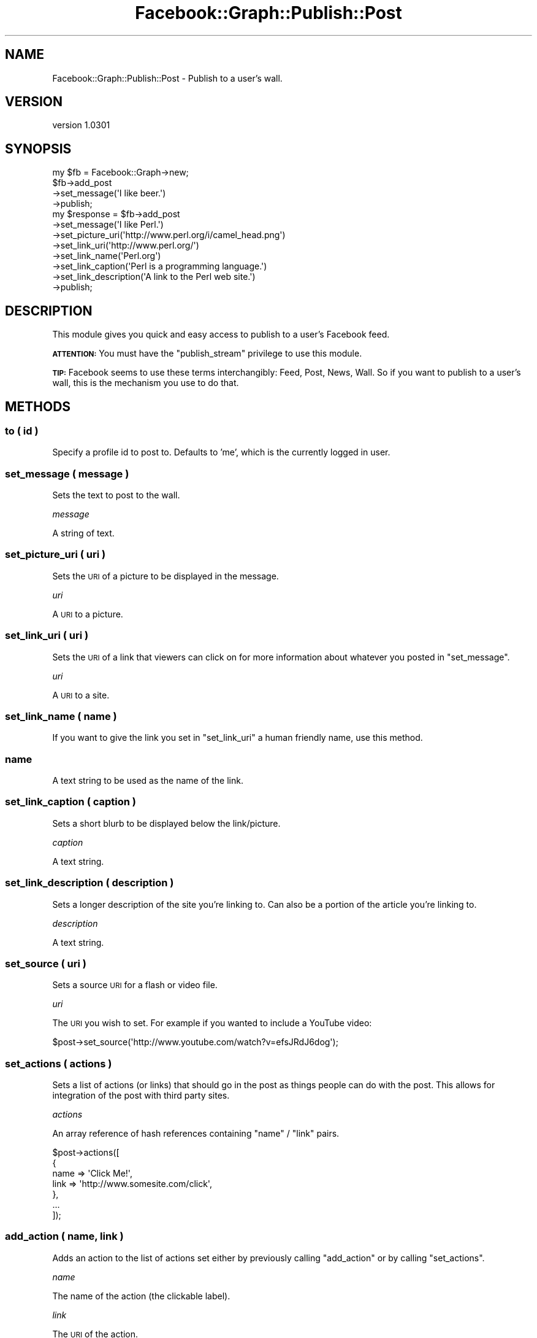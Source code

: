 .\" Automatically generated by Pod::Man 2.23 (Pod::Simple 3.14)
.\"
.\" Standard preamble:
.\" ========================================================================
.de Sp \" Vertical space (when we can't use .PP)
.if t .sp .5v
.if n .sp
..
.de Vb \" Begin verbatim text
.ft CW
.nf
.ne \\$1
..
.de Ve \" End verbatim text
.ft R
.fi
..
.\" Set up some character translations and predefined strings.  \*(-- will
.\" give an unbreakable dash, \*(PI will give pi, \*(L" will give a left
.\" double quote, and \*(R" will give a right double quote.  \*(C+ will
.\" give a nicer C++.  Capital omega is used to do unbreakable dashes and
.\" therefore won't be available.  \*(C` and \*(C' expand to `' in nroff,
.\" nothing in troff, for use with C<>.
.tr \(*W-
.ds C+ C\v'-.1v'\h'-1p'\s-2+\h'-1p'+\s0\v'.1v'\h'-1p'
.ie n \{\
.    ds -- \(*W-
.    ds PI pi
.    if (\n(.H=4u)&(1m=24u) .ds -- \(*W\h'-12u'\(*W\h'-12u'-\" diablo 10 pitch
.    if (\n(.H=4u)&(1m=20u) .ds -- \(*W\h'-12u'\(*W\h'-8u'-\"  diablo 12 pitch
.    ds L" ""
.    ds R" ""
.    ds C` ""
.    ds C' ""
'br\}
.el\{\
.    ds -- \|\(em\|
.    ds PI \(*p
.    ds L" ``
.    ds R" ''
'br\}
.\"
.\" Escape single quotes in literal strings from groff's Unicode transform.
.ie \n(.g .ds Aq \(aq
.el       .ds Aq '
.\"
.\" If the F register is turned on, we'll generate index entries on stderr for
.\" titles (.TH), headers (.SH), subsections (.SS), items (.Ip), and index
.\" entries marked with X<> in POD.  Of course, you'll have to process the
.\" output yourself in some meaningful fashion.
.ie \nF \{\
.    de IX
.    tm Index:\\$1\t\\n%\t"\\$2"
..
.    nr % 0
.    rr F
.\}
.el \{\
.    de IX
..
.\}
.\"
.\" Accent mark definitions (@(#)ms.acc 1.5 88/02/08 SMI; from UCB 4.2).
.\" Fear.  Run.  Save yourself.  No user-serviceable parts.
.    \" fudge factors for nroff and troff
.if n \{\
.    ds #H 0
.    ds #V .8m
.    ds #F .3m
.    ds #[ \f1
.    ds #] \fP
.\}
.if t \{\
.    ds #H ((1u-(\\\\n(.fu%2u))*.13m)
.    ds #V .6m
.    ds #F 0
.    ds #[ \&
.    ds #] \&
.\}
.    \" simple accents for nroff and troff
.if n \{\
.    ds ' \&
.    ds ` \&
.    ds ^ \&
.    ds , \&
.    ds ~ ~
.    ds /
.\}
.if t \{\
.    ds ' \\k:\h'-(\\n(.wu*8/10-\*(#H)'\'\h"|\\n:u"
.    ds ` \\k:\h'-(\\n(.wu*8/10-\*(#H)'\`\h'|\\n:u'
.    ds ^ \\k:\h'-(\\n(.wu*10/11-\*(#H)'^\h'|\\n:u'
.    ds , \\k:\h'-(\\n(.wu*8/10)',\h'|\\n:u'
.    ds ~ \\k:\h'-(\\n(.wu-\*(#H-.1m)'~\h'|\\n:u'
.    ds / \\k:\h'-(\\n(.wu*8/10-\*(#H)'\z\(sl\h'|\\n:u'
.\}
.    \" troff and (daisy-wheel) nroff accents
.ds : \\k:\h'-(\\n(.wu*8/10-\*(#H+.1m+\*(#F)'\v'-\*(#V'\z.\h'.2m+\*(#F'.\h'|\\n:u'\v'\*(#V'
.ds 8 \h'\*(#H'\(*b\h'-\*(#H'
.ds o \\k:\h'-(\\n(.wu+\w'\(de'u-\*(#H)/2u'\v'-.3n'\*(#[\z\(de\v'.3n'\h'|\\n:u'\*(#]
.ds d- \h'\*(#H'\(pd\h'-\w'~'u'\v'-.25m'\f2\(hy\fP\v'.25m'\h'-\*(#H'
.ds D- D\\k:\h'-\w'D'u'\v'-.11m'\z\(hy\v'.11m'\h'|\\n:u'
.ds th \*(#[\v'.3m'\s+1I\s-1\v'-.3m'\h'-(\w'I'u*2/3)'\s-1o\s+1\*(#]
.ds Th \*(#[\s+2I\s-2\h'-\w'I'u*3/5'\v'-.3m'o\v'.3m'\*(#]
.ds ae a\h'-(\w'a'u*4/10)'e
.ds Ae A\h'-(\w'A'u*4/10)'E
.    \" corrections for vroff
.if v .ds ~ \\k:\h'-(\\n(.wu*9/10-\*(#H)'\s-2\u~\d\s+2\h'|\\n:u'
.if v .ds ^ \\k:\h'-(\\n(.wu*10/11-\*(#H)'\v'-.4m'^\v'.4m'\h'|\\n:u'
.    \" for low resolution devices (crt and lpr)
.if \n(.H>23 .if \n(.V>19 \
\{\
.    ds : e
.    ds 8 ss
.    ds o a
.    ds d- d\h'-1'\(ga
.    ds D- D\h'-1'\(hy
.    ds th \o'bp'
.    ds Th \o'LP'
.    ds ae ae
.    ds Ae AE
.\}
.rm #[ #] #H #V #F C
.\" ========================================================================
.\"
.IX Title "Facebook::Graph::Publish::Post 3"
.TH Facebook::Graph::Publish::Post 3 "2011-10-19" "perl v5.12.4" "User Contributed Perl Documentation"
.\" For nroff, turn off justification.  Always turn off hyphenation; it makes
.\" way too many mistakes in technical documents.
.if n .ad l
.nh
.SH "NAME"
Facebook::Graph::Publish::Post \- Publish to a user's wall.
.SH "VERSION"
.IX Header "VERSION"
version 1.0301
.SH "SYNOPSIS"
.IX Header "SYNOPSIS"
.Vb 1
\& my $fb = Facebook::Graph\->new;
\&
\& $fb\->add_post
\&    \->set_message(\*(AqI like beer.\*(Aq)
\&    \->publish;
\&
\& my $response = $fb\->add_post
\&    \->set_message(\*(AqI like Perl.\*(Aq)
\&    \->set_picture_uri(\*(Aqhttp://www.perl.org/i/camel_head.png\*(Aq)
\&    \->set_link_uri(\*(Aqhttp://www.perl.org/\*(Aq)
\&    \->set_link_name(\*(AqPerl.org\*(Aq)
\&    \->set_link_caption(\*(AqPerl is a programming language.\*(Aq)
\&    \->set_link_description(\*(AqA link to the Perl web site.\*(Aq)
\&    \->publish;
.Ve
.SH "DESCRIPTION"
.IX Header "DESCRIPTION"
This module gives you quick and easy access to publish to a user's Facebook feed.
.PP
\&\fB\s-1ATTENTION:\s0\fR You must have the \f(CW\*(C`publish_stream\*(C'\fR privilege to use this module.
.PP
\&\fB\s-1TIP:\s0\fR Facebook seems to use these terms interchangibly: Feed, Post, News, Wall. So if you want to publish to a user's wall, this is the mechanism you use to do that.
.SH "METHODS"
.IX Header "METHODS"
.SS "to ( id )"
.IX Subsection "to ( id )"
Specify a profile id to post to. Defaults to 'me', which is the currently logged in user.
.SS "set_message ( message )"
.IX Subsection "set_message ( message )"
Sets the text to post to the wall.
.PP
\fImessage\fR
.IX Subsection "message"
.PP
A string of text.
.SS "set_picture_uri ( uri )"
.IX Subsection "set_picture_uri ( uri )"
Sets the \s-1URI\s0 of a picture to be displayed in the message.
.PP
\fIuri\fR
.IX Subsection "uri"
.PP
A \s-1URI\s0 to a picture.
.SS "set_link_uri ( uri )"
.IX Subsection "set_link_uri ( uri )"
Sets the \s-1URI\s0 of a link that viewers can click on for more information about whatever you posted in \f(CW\*(C`set_message\*(C'\fR.
.PP
\fIuri\fR
.IX Subsection "uri"
.PP
A \s-1URI\s0 to a site.
.SS "set_link_name ( name )"
.IX Subsection "set_link_name ( name )"
If you want to give the link you set in \f(CW\*(C`set_link_uri\*(C'\fR a human friendly name, use this method.
.SS "name"
.IX Subsection "name"
A text string to be used as the name of the link.
.SS "set_link_caption ( caption )"
.IX Subsection "set_link_caption ( caption )"
Sets a short blurb to be displayed below the link/picture.
.PP
\fIcaption\fR
.IX Subsection "caption"
.PP
A text string.
.SS "set_link_description ( description )"
.IX Subsection "set_link_description ( description )"
Sets a longer description of the site you're linking to. Can also be a portion of the article you're linking to.
.PP
\fIdescription\fR
.IX Subsection "description"
.PP
A text string.
.SS "set_source ( uri )"
.IX Subsection "set_source ( uri )"
Sets a source \s-1URI\s0 for a flash or video file.
.PP
\fIuri\fR
.IX Subsection "uri"
.PP
The \s-1URI\s0 you wish to set. For example if you wanted to include a YouTube video:
.PP
.Vb 1
\& $post\->set_source(\*(Aqhttp://www.youtube.com/watch?v=efsJRdJ6dog\*(Aq);
.Ve
.SS "set_actions ( actions )"
.IX Subsection "set_actions ( actions )"
Sets a list of actions (or links) that should go in the post as things people can do with the post. This allows for integration of the post with third party sites.
.PP
\fIactions\fR
.IX Subsection "actions"
.PP
An array reference of hash references containing \f(CW\*(C`name\*(C'\fR / \f(CW\*(C`link\*(C'\fR pairs.
.PP
.Vb 7
\& $post\->actions([
\&    {
\&        name    => \*(AqClick Me!\*(Aq,
\&        link    => \*(Aqhttp://www.somesite.com/click\*(Aq,
\&    },
\&    ...
\& ]);
.Ve
.SS "add_action ( name, link )"
.IX Subsection "add_action ( name, link )"
Adds an action to the list of actions set either by previously calling \f(CW\*(C`add_action\*(C'\fR or by calling \f(CW\*(C`set_actions\*(C'\fR.
.PP
\fIname\fR
.IX Subsection "name"
.PP
The name of the action (the clickable label).
.PP
\fIlink\fR
.IX Subsection "link"
.PP
The \s-1URI\s0 of the action.
.SS "set_privacy ( setting, options )"
.IX Subsection "set_privacy ( setting, options )"
A completely optional privacy setting.
.SS "set_properties ( properties )"
.IX Subsection "set_properties ( properties )"
\&\*(L"property\*(R" values assigned when the post is published. This is typically rendered as a list of links.
.PP
.Vb 1
\&    $post\->set_properties( { "search engine:" => { "text" => "Google", "href" => "http://www.google.com/" } } );
.Ve
.PP
\fIsetting\fR
.IX Subsection "setting"
.PP
The privacy setting. Choose from: \s-1EVERYONE\s0, \s-1CUSTOM\s0, \s-1ALL_FRIENDS\s0, \s-1NETWORKS_FRIENDS\s0, and \s-1FRIENDS_OF_FRIENDS\s0. See <http://developers.facebook.com/docs/reference/api/post> for changes in this list.
.PP
\fIoptions\fR
.IX Subsection "options"
.PP
A hash reference of options to tweak the privacy setting. Some options are required depending on what privacy setting you chose. See <http://developers.facebook.com/docs/reference/api/post> for details.
.PP
.Vb 1
\& $post\->set_privacy(\*(AqCUSTOM\*(Aq, { friends => \*(AqSOME_FRIENDS\*(Aq, allow => [qw( 119393 993322 )] });
.Ve
.IP "friends" 4
.IX Item "friends"
A string that must be one of \s-1EVERYONE\s0, \s-1NETWORKS_FRIENDS\s0, \s-1FRIENDS_OF_FRIENDS\s0, \s-1ALL_FRIENDS\s0, \s-1SOME_FRIENDS\s0, \s-1SELF\s0, or \s-1NO_FRIENDS\s0.
.IP "networks" 4
.IX Item "networks"
An array reference of network ids.
.IP "allow" 4
.IX Item "allow"
An array reference of user ids.
.IP "deny." 4
.IX Item "deny."
An array reference of user ids.
.SS "set_target_countries ( countries )"
.IX Subsection "set_target_countries ( countries )"
Makes a post only available to viewers in certain countries.
.PP
.Vb 1
\& $post\->set_target_countries( [\*(AqUS\*(Aq] );
.Ve
.PP
\fIcountries\fR
.IX Subsection "countries"
.PP
An array reference of two letter country codes (upper case). You can find a list of country codes in the list of city ids here: <http://developers.facebook.com/attachment/all_cities_final.csv>.
.SS "set_target_regions ( regions )"
.IX Subsection "set_target_regions ( regions )"
Makes a post only available to viewers in certain regions.
.PP
.Vb 1
\& $post\->set_target_regions( [6,53] );
.Ve
.PP
\fIregions\fR
.IX Subsection "regions"
.PP
An array reference of region numbers however Facebook defines that. I've got no idea because their documentation sucks. I'm not even sure what a region is. Is it a region of a country? Of a continent? No idea. I do know it is an integer, but that's about it.
.SS "set_target_cities ( cities )"
.IX Subsection "set_target_cities ( cities )"
Makes a post only available to viewers in certain cities.
.PP
.Vb 1
\& $post\->set_target_cities( [2547804] );
.Ve
.PP
\fIcities\fR
.IX Subsection "cities"
.PP
An array reference of cities ids. In the example above I've listed Madison, \s-1WI\s0. You can find a list of their cities here: <http://developers.facebook.com/attachment/all_cities_final.csv>
.SS "set_target_locales ( locales )"
.IX Subsection "set_target_locales ( locales )"
Makes a post only available to viewers in certain locales.
.PP
.Vb 1
\& $post\->set_target_locales( [6] );
.Ve
.PP
\fIlocales\fR
.IX Subsection "locales"
.PP
An array reference of locales ids. You can find their list of locales here: <http://developers.facebook.com/attachment/locales_final.csv>
.SS "publish ( )"
.IX Subsection "publish ( )"
Posts the data and returns a Facebook::Graph::Response object. The response object should contain the id:
.PP
.Vb 1
\& {"id":"1647395831_130068550371568"}
.Ve
.SH "LEGAL"
.IX Header "LEGAL"
Facebook::Graph is Copyright 2010 Plain Black Corporation (<http://www.plainblack.com>) and is licensed under the same terms as Perl itself.
